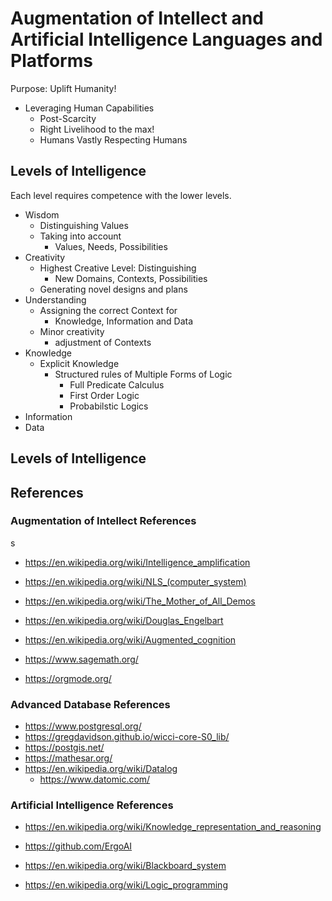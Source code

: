 * Augmentation of Intellect and Artificial Intelligence Languages and Platforms

Purpose: Uplift Humanity!
- Leveraging Human Capabilities
      - Post-Scarcity
      - Right Livelihood to the max!
      - Humans Vastly Respecting Humans

** Levels of Intelligence

Each level requires competence with the lower levels.

- Wisdom
      - Distinguishing Values
      - Taking into account
            - Values, Needs, Possibilities
- Creativity
      - Highest Creative Level: Distinguishing
            - New Domains, Contexts, Possibilities
      - Generating novel designs and plans
- Understanding
      - Assigning the correct Context for
            - Knowledge, Information and Data
      - Minor creativity
            - adjustment of Contexts
- Knowledge
      - Explicit Knowledge
            - Structured rules of Multiple Forms of Logic
                  - Full Predicate Calculus
                  - First Order Logic
                  - Probabilstic Logics
- Information
- Data

** Levels of Intelligence

** References

*** Augmentation of Intellect References
s
- https://en.wikipedia.org/wiki/Intelligence_amplification
- https://en.wikipedia.org/wiki/NLS_(computer_system)
- https://en.wikipedia.org/wiki/The_Mother_of_All_Demos
- https://en.wikipedia.org/wiki/Douglas_Engelbart
- https://en.wikipedia.org/wiki/Augmented_cognition

- https://www.sagemath.org/
- https://orgmode.org/

*** Advanced Database References

- https://www.postgresql.org/
- https://gregdavidson.github.io/wicci-core-S0_lib/
- https://postgis.net/
- https://mathesar.org/
- https://en.wikipedia.org/wiki/Datalog
      - https://www.datomic.com/

*** Artificial Intelligence References

- https://en.wikipedia.org/wiki/Knowledge_representation_and_reasoning
- https://github.com/ErgoAI
- https://en.wikipedia.org/wiki/Blackboard_system

- https://en.wikipedia.org/wiki/Logic_programming
